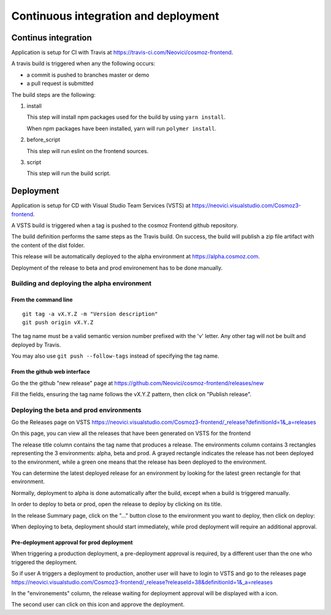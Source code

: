 Continuous integration and deployment
================================================

Continus integration
--------------------

Application is setup for CI with Travis at https://travis-ci.com/Neovici/cosmoz-frontend.

A travis build is triggered when any the following occurs:

* a commit is pushed to branches master or demo
* a pull request is submitted

The build steps are the following:

#. install

   This step will install npm packages used for the build by using ``yarn install``.

   When npm packages have been installed, yarn will run ``polymer install``.

#. before_script

   This step will run eslint on the frontend sources.

#. script

   This step will run the build script.

Deployment
-------------------

Application is setup for CD with Visual Studio Team Services (VSTS) at https://neovici.visualstudio.com/Cosmoz3-frontend.

A VSTS build is triggered when a tag is pushed to the cosmoz Frontend github repository.

The build definition performs the same steps as the Travis build. On success, the build will publish a zip file artifact with the content of the dist folder.

This release will be automatically deployed to the alpha environment at https://alpha.cosmoz.com.

Deployment of the release to beta and prod environement has to be done manually.

Building and deploying the alpha environment
^^^^^^^^^^^^^^^^^^^^^^^^^^^^^^^^^^^^^^^^^^^

From the command line
"""""""""""""""""""""

::

    git tag -a vX.Y.Z -m "Version description"
    git push origin vX.Y.Z

The tag name must be a valid semantic version number prefixed with the 'v' letter.
Any other tag will not be built and deployed by Travis.

You may also use ``git push --follow-tags`` instead of specifying the tag name.

From the github web interface
"""""""""""""""""""""""""""""

Go the the github "new release" page at https://github.com/Neovici/cosmoz-frontend/releases/new

.. image:: github-beta-release.png

Fill the fields, ensuring the tag name follows the vX.Y.Z pattern, then click on "Publish release".

Deploying the beta and prod environments
^^^^^^^^^^^^^^^^^^^^^^^^^^^^^^^^^^^^^^^^

Go the Releases page on VSTS https://neovici.visualstudio.com/Cosmoz3-frontend/_release?definitionId=1&_a=releases

On this page, you can view all the releases that have been generated on VSTS for the frontend

.. image:: vsts-releases.png
    :alt: All releases page

The release title column contains the tag name that produces a release.
The environments column contains 3 rectangles representing the 3 environments: alpha, beta and prod.
A grayed rectangle indicates the release has not been deployed to the environment, while a green one means that the
release has been deployed to the environment.

You can determine the latest deployed release for an environment by looking for the latest green rectangle for 
that environment.

Normally, deployment to alpha is done automatically after the build, except when a build is triggered manually.

In order to deploy to beta or prod, open the release to deploy by clicking on its title.

In the release Summary page, click on the "..." button close to the environment you want to deploy, then click on deploy:

.. image:: vsts-deploy.png
    :alt: Release summary page

When deploying to beta, deployment should start immediately, while prod deployment will require an additional approval.

Pre-deployment approval for prod deployment
"""""""""""""""""""""""""""""""""""""""""""

When triggering a production deployment, a pre-deployment approval is required, by a different user than the one who triggered the 
deployment.

So if user A triggers a deployment to production, another user will have to login to VSTS and go to the releases page
https://neovici.visualstudio.com/Cosmoz3-frontend/_release?releaseId=38&definitionId=1&_a=releases 

In the "environements" column, the release waiting for deployment approval will be displayed with a |approve-icon| icon.

.. |approve-icon| image:: approve-icon.png
    :alt: Approve icon

The second user can click on this icon and approve the deployment.